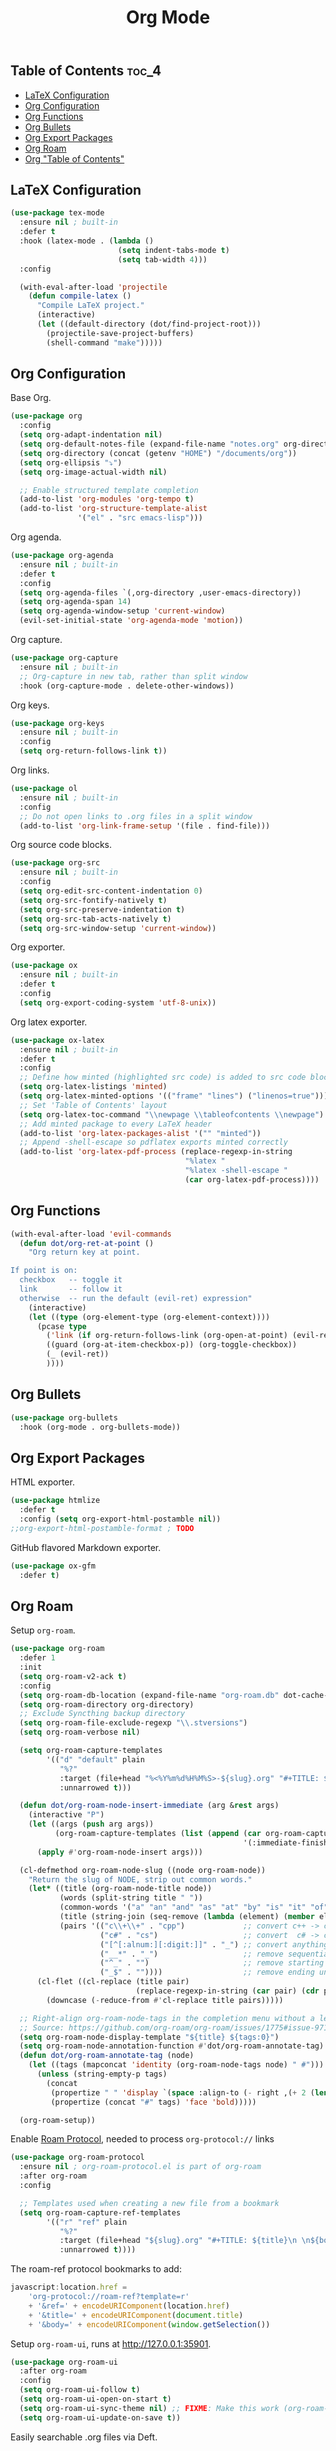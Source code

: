 #+TITLE: Org Mode
#+OPTIONS: toc:nil
#+PROPERTY: header-args:emacs-lisp :shebang ";;; -*- lexical-binding: t; -*-\n"

** Table of Contents :toc_4:
  - [[#latex-configuration][LaTeX Configuration]]
  - [[#org-configuration][Org Configuration]]
  - [[#org-functions][Org Functions]]
  - [[#org-bullets][Org Bullets]]
  - [[#org-export-packages][Org Export Packages]]
  - [[#org-roam][Org Roam]]
  - [[#org-table-of-contents][Org "Table of Contents"]]

** LaTeX Configuration

#+BEGIN_SRC emacs-lisp
(use-package tex-mode
  :ensure nil ; built-in
  :defer t
  :hook (latex-mode . (lambda ()
						(setq indent-tabs-mode t)
						(setq tab-width 4)))
  :config

  (with-eval-after-load 'projectile
	(defun compile-latex ()
	  "Compile LaTeX project."
	  (interactive)
	  (let ((default-directory (dot/find-project-root)))
		(projectile-save-project-buffers)
		(shell-command "make")))))
#+END_SRC

** Org Configuration


Base Org.

#+BEGIN_SRC emacs-lisp
(use-package org
  :config
  (setq org-adapt-indentation nil)
  (setq org-default-notes-file (expand-file-name "notes.org" org-directory))
  (setq org-directory (concat (getenv "HOME") "/documents/org"))
  (setq org-ellipsis "⤵")
  (setq org-image-actual-width nil)

  ;; Enable structured template completion
  (add-to-list 'org-modules 'org-tempo t)
  (add-to-list 'org-structure-template-alist
			   '("el" . "src emacs-lisp")))
#+END_SRC

Org agenda.

#+BEGIN_SRC emacs-lisp
(use-package org-agenda
  :ensure nil ; built-in
  :defer t
  :config
  (setq org-agenda-files `(,org-directory ,user-emacs-directory))
  (setq org-agenda-span 14)
  (setq org-agenda-window-setup 'current-window)
  (evil-set-initial-state 'org-agenda-mode 'motion))
#+END_SRC

Org capture.

#+BEGIN_SRC emacs-lisp
(use-package org-capture
  :ensure nil ; built-in
  ;; Org-capture in new tab, rather than split window
  :hook (org-capture-mode . delete-other-windows))
#+END_SRC

Org keys.

#+BEGIN_SRC emacs-lisp
(use-package org-keys
  :ensure nil ; built-in
  :config
  (setq org-return-follows-link t))
#+END_SRC

Org links.

#+BEGIN_SRC emacs-lisp
(use-package ol
  :ensure nil ; built-in
  :config
  ;; Do not open links to .org files in a split window
  (add-to-list 'org-link-frame-setup '(file . find-file)))
#+END_SRC

Org source code blocks.

#+BEGIN_SRC emacs-lisp
(use-package org-src
  :ensure nil ; built-in
  :config
  (setq org-edit-src-content-indentation 0)
  (setq org-src-fontify-natively t)
  (setq org-src-preserve-indentation t)
  (setq org-src-tab-acts-natively t)
  (setq org-src-window-setup 'current-window))
#+END_SRC

Org exporter.

#+BEGIN_SRC emacs-lisp
(use-package ox
  :ensure nil ; built-in
  :defer t
  :config
  (setq org-export-coding-system 'utf-8-unix))
#+END_SRC

Org latex exporter.

#+BEGIN_SRC emacs-lisp
(use-package ox-latex
  :ensure nil ; built-in
  :defer t
  :config
  ;; Define how minted (highlighted src code) is added to src code blocks
  (setq org-latex-listings 'minted)
  (setq org-latex-minted-options '(("frame" "lines") ("linenos=true")))
  ;; Set 'Table of Contents' layout
  (setq org-latex-toc-command "\\newpage \\tableofcontents \\newpage")
  ;; Add minted package to every LaTeX header
  (add-to-list 'org-latex-packages-alist '("" "minted"))
  ;; Append -shell-escape so pdflatex exports minted correctly
  (add-to-list 'org-latex-pdf-process (replace-regexp-in-string
									   "%latex "
									   "%latex -shell-escape "
									   (car org-latex-pdf-process))))
#+END_SRC

** Org Functions

#+BEGIN_SRC emacs-lisp
(with-eval-after-load 'evil-commands
  (defun dot/org-ret-at-point ()
	"Org return key at point.

If point is on:
  checkbox   -- toggle it
  link       -- follow it
  otherwise  -- run the default (evil-ret) expression"
	(interactive)
	(let ((type (org-element-type (org-element-context))))
	  (pcase type
		('link (if org-return-follows-link (org-open-at-point) (evil-ret)))
		((guard (org-at-item-checkbox-p)) (org-toggle-checkbox))
		(_ (evil-ret))
		))))
#+END_SRC

** Org Bullets

#+BEGIN_SRC emacs-lisp
(use-package org-bullets
  :hook (org-mode . org-bullets-mode))
#+END_SRC

** Org Export Packages

HTML exporter.

#+BEGIN_SRC emacs-lisp
(use-package htmlize
  :defer t
  :config (setq org-export-html-postamble nil))
;;org-export-html-postamble-format ; TODO
#+END_SRC

GitHub flavored Markdown exporter.

#+BEGIN_SRC emacs-lisp
(use-package ox-gfm
  :defer t)
#+END_SRC

** Org Roam

Setup =org-roam=.

#+BEGIN_SRC emacs-lisp
(use-package org-roam
  :defer 1
  :init
  (setq org-roam-v2-ack t)
  :config
  (setq org-roam-db-location (expand-file-name "org-roam.db" dot-cache-dir))
  (setq org-roam-directory org-directory)
  ;; Exclude Syncthing backup directory
  (setq org-roam-file-exclude-regexp "\\.stversions")
  (setq org-roam-verbose nil)

  (setq org-roam-capture-templates
		'(("d" "default" plain
		   "%?"
		   :target (file+head "%<%Y%m%d%H%M%S>-${slug}.org" "#+TITLE: ${title}\n#+FILETAGS: %^{File tags}\n")
		   :unnarrowed t)))

  (defun dot/org-roam-node-insert-immediate (arg &rest args)
	(interactive "P")
	(let ((args (push arg args))
          (org-roam-capture-templates (list (append (car org-roam-capture-templates)
													'(:immediate-finish t)))))
      (apply #'org-roam-node-insert args)))

  (cl-defmethod org-roam-node-slug ((node org-roam-node))
	"Return the slug of NODE, strip out common words."
	(let* ((title (org-roam-node-title node))
		   (words (split-string title " "))
		   (common-words '("a" "an" "and" "as" "at" "by" "is" "it" "of" "the" "to"))
		   (title (string-join (seq-remove (lambda (element) (member element common-words)) words) "_"))
		   (pairs '(("c\\+\\+" . "cpp")             ;; convert c++ -> cpp
					("c#" . "cs")                   ;; convert  c# -> cs
					("[^[:alnum:][:digit:]]" . "_") ;; convert anything not alphanumeric
					("__*" . "_")                   ;; remove sequential underscores
					("^_" . "")                     ;; remove starting underscore
					("_$" . ""))))                  ;; remove ending underscore
	  (cl-flet ((cl-replace (title pair)
							(replace-regexp-in-string (car pair) (cdr pair) title)))
		(downcase (-reduce-from #'cl-replace title pairs)))))

  ;; Right-align org-roam-node-tags in the completion menu without a length limit
  ;; Source: https://github.com/org-roam/org-roam/issues/1775#issue-971157225
  (setq org-roam-node-display-template "${title} ${tags:0}")
  (setq org-roam-node-annotation-function #'dot/org-roam-annotate-tag)
  (defun dot/org-roam-annotate-tag (node)
	(let ((tags (mapconcat 'identity (org-roam-node-tags node) " #")))
      (unless (string-empty-p tags)
		(concat
		 (propertize " " 'display `(space :align-to (- right ,(+ 2 (length tags)))))
		 (propertize (concat "#" tags) 'face 'bold)))))

  (org-roam-setup))
#+END_SRC

Enable [[https://www.orgroam.com/manual.html#Roam-Protocol][Roam Protocol]], needed to process =org-protocol://= links

#+BEGIN_SRC emacs-lisp
(use-package org-roam-protocol
  :ensure nil ; org-roam-protocol.el is part of org-roam
  :after org-roam
  :config

  ;; Templates used when creating a new file from a bookmark
  (setq org-roam-capture-ref-templates
		'(("r" "ref" plain
		   "%?"
		   :target (file+head "${slug}.org" "#+TITLE: ${title}\n \n${body}")
		   :unnarrowed t))))
#+END_SRC

The roam-ref protocol bookmarks to add:

#+BEGIN_SRC javascript
javascript:location.href =
	'org-protocol://roam-ref?template=r'
	+ '&ref=' + encodeURIComponent(location.href)
	+ '&title=' + encodeURIComponent(document.title)
	+ '&body=' + encodeURIComponent(window.getSelection())
#+END_SRC

Setup =org-roam-ui=, runs at http://127.0.0.1:35901.

#+BEGIN_SRC emacs-lisp
(use-package org-roam-ui
  :after org-roam
  :config
  (setq org-roam-ui-follow t)
  (setq org-roam-ui-open-on-start t)
  (setq org-roam-ui-sync-theme nil) ;; FIXME: Make this work (org-roam-ui-get-theme)
  (setq org-roam-ui-update-on-save t))
#+END_SRC

Easily searchable .org files via Deft.

#+BEGIN_SRC emacs-lisp
(use-package deft
  :after org
  :hook (deft-mode . dot/hook-disable-line-numbers)
  :config
  (setq deft-auto-save-interval 0)
  (setq deft-default-extension "org")
  (setq deft-directory org-directory)
  (setq deft-file-naming-rules '((noslash . "-")
								 (nospace . "-")
								 (case-fn . downcase)))
  (setq deft-new-file-format "%Y%m%d%H%M%S-deft")
  (setq deft-recursive t)
  ;; Exclude Syncthing backup directory
  (setq deft-recursive-ignore-dir-regexp (concat "\\.stversions\\|" deft-recursive-ignore-dir-regexp))
  ;; Remove file variable -*- .. -*- and Org Mode :PROPERTIES: lines
  (setq deft-strip-summary-regexp (concat "\\(^.*-\\*-.+-\\*-$\\|^:[[:alpha:]_]+:.*$\\)\\|" deft-strip-summary-regexp))
  (setq deft-use-filename-as-title nil)
  (setq deft-use-filter-string-for-filename t)

  (add-to-list 'deft-extensions "tex")

  ;; Start filtering immediately
  (evil-set-initial-state 'deft-mode 'insert)

  (defun deft-parse-title (file contents)
	"Parse the given FILE and CONTENTS and determine the title."
	(org-element-property
	 :value
	 (car
	  (org-element-map
		  (with-temp-buffer
			(insert contents)
			(org-element-parse-buffer 'greater-element))
		  'keyword
		(lambda (e) (when (string-match "TITLE" (org-element-property :key e)) e)))))))
#+END_SRC

** Org "Table of Contents"

Generate table of contents without exporting.

#+BEGIN_SRC emacs-lisp
(use-package toc-org
  :hook (org-mode . toc-org-mode))
#+END_SRC
